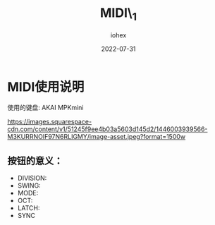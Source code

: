 #+Title: MIDI\_1
#+Author: iohex
#+Date: 2022-07-31

* MIDI使用说明
使用的键盘: AKAI MPKmini

[[https://images.squarespace-cdn.com/content/v1/51245f9ee4b03a5603d145d2/1446003939566-M3KURRNOIF97N6RLIGMY/image-asset.jpeg?format=1500w]]

** 按钮的意义：
+ DIVISION:
+ SWING:
+ MODE:
+ OCT:
+ LATCH:
+ SYNC
